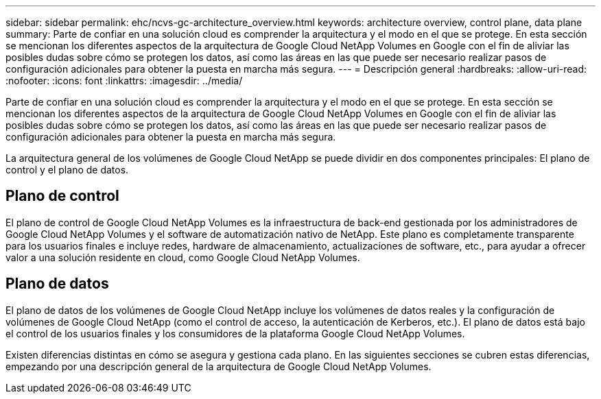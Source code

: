---
sidebar: sidebar 
permalink: ehc/ncvs-gc-architecture_overview.html 
keywords: architecture overview, control plane, data plane 
summary: Parte de confiar en una solución cloud es comprender la arquitectura y el modo en el que se protege. En esta sección se mencionan los diferentes aspectos de la arquitectura de Google Cloud NetApp Volumes en Google con el fin de aliviar las posibles dudas sobre cómo se protegen los datos, así como las áreas en las que puede ser necesario realizar pasos de configuración adicionales para obtener la puesta en marcha más segura. 
---
= Descripción general
:hardbreaks:
:allow-uri-read: 
:nofooter: 
:icons: font
:linkattrs: 
:imagesdir: ../media/


[role="lead"]
Parte de confiar en una solución cloud es comprender la arquitectura y el modo en el que se protege. En esta sección se mencionan los diferentes aspectos de la arquitectura de Google Cloud NetApp Volumes en Google con el fin de aliviar las posibles dudas sobre cómo se protegen los datos, así como las áreas en las que puede ser necesario realizar pasos de configuración adicionales para obtener la puesta en marcha más segura.

La arquitectura general de los volúmenes de Google Cloud NetApp se puede dividir en dos componentes principales: El plano de control y el plano de datos.



== Plano de control

El plano de control de Google Cloud NetApp Volumes es la infraestructura de back-end gestionada por los administradores de Google Cloud NetApp Volumes y el software de automatización nativo de NetApp. Este plano es completamente transparente para los usuarios finales e incluye redes, hardware de almacenamiento, actualizaciones de software, etc., para ayudar a ofrecer valor a una solución residente en cloud, como Google Cloud NetApp Volumes.



== Plano de datos

El plano de datos de los volúmenes de Google Cloud NetApp incluye los volúmenes de datos reales y la configuración de volúmenes de Google Cloud NetApp (como el control de acceso, la autenticación de Kerberos, etc.). El plano de datos está bajo el control de los usuarios finales y los consumidores de la plataforma Google Cloud NetApp Volumes.

Existen diferencias distintas en cómo se asegura y gestiona cada plano. En las siguientes secciones se cubren estas diferencias, empezando por una descripción general de la arquitectura de Google Cloud NetApp Volumes.
